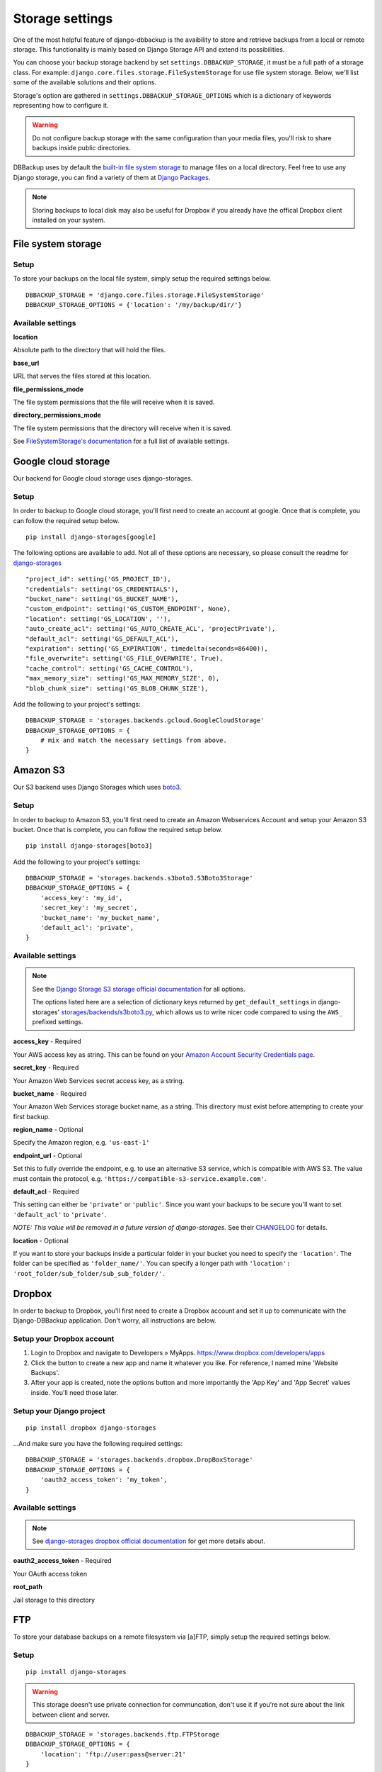Storage settings
================

One of the most helpful feature of django-dbbackup is the avaibility to store
and retrieve backups from a local or remote storage. This functionality is
mainly based on Django Storage API and extend its possibilities.

You can choose your backup storage backend by set ``settings.DBBACKUP_STORAGE``,
it must be a full path of a storage class. For example:
``django.core.files.storage.FileSystemStorage`` for use file system storage.
Below, we'll list some of the available solutions and their options.

Storage's option are gathered in ``settings.DBBACKUP_STORAGE_OPTIONS`` which
is a dictionary of keywords representing how to configure it.

.. warning::

    Do not configure backup storage with the same configuration than your media
    files, you'll risk to share backups inside public directories.

DBBackup uses by default the `built-in file system storage`_ to manage files on
a local directory. Feel free to use any Django storage, you can find a variety
of them at `Django Packages`_.

.. _`built-in file system storage`:
    https://docs.djangoproject.com/en/stable/ref/files/storage/#the-filesystemstorage-class
.. _`Django Packages`: https://djangopackages.org/grids/g/storage-backends/

.. note::

    Storing backups to local disk may also be useful for Dropbox if you
    already have the offical Dropbox client installed on your system.

File system storage
-------------------

Setup
~~~~~

To store your backups on the local file system, simply setup the required
settings below. ::

    DBBACKUP_STORAGE = 'django.core.files.storage.FileSystemStorage'
    DBBACKUP_STORAGE_OPTIONS = {'location': '/my/backup/dir/'}


Available settings
~~~~~~~~~~~~~~~~~~

**location**

Absolute path to the directory that will hold the files.

**base_url**

URL that serves the files stored at this location.

**file_permissions_mode**

The file system permissions that the file will receive when it is saved.

**directory_permissions_mode**

The file system permissions that the directory will receive when it is saved.

See `FileSystemStorage's documentation`_ for a full list of available settings.

.. _`FileSystemStorage's documentation`:
    https://docs.djangoproject.com/en/stable/ref/files/storage/#the-filesystemstorage-class

Google cloud storage
--------------------
Our backend for Google cloud storage uses django-storages.

Setup
~~~~~

In order to backup to Google cloud storage, you'll first need to create an account at google. Once that is complete, you can follow the required setup below. ::

    pip install django-storages[google]
   
The following options are available to add. Not all of these options are necessary, so please consult the readme for `django-storages`_  ::

    "project_id": setting('GS_PROJECT_ID'),
    "credentials": setting('GS_CREDENTIALS'),
    "bucket_name": setting('GS_BUCKET_NAME'),
    "custom_endpoint": setting('GS_CUSTOM_ENDPOINT', None),
    "location": setting('GS_LOCATION', ''),
    "auto_create_acl": setting('GS_AUTO_CREATE_ACL', 'projectPrivate'),
    "default_acl": setting('GS_DEFAULT_ACL'),
    "expiration": setting('GS_EXPIRATION', timedelta(seconds=86400)),
    "file_overwrite": setting('GS_FILE_OVERWRITE', True),
    "cache_control": setting('GS_CACHE_CONTROL'),
    "max_memory_size": setting('GS_MAX_MEMORY_SIZE', 0),
    "blob_chunk_size": setting('GS_BLOB_CHUNK_SIZE'),

.. _`django-storages`: https://django-storages.readthedocs.io/en/latest/backends/gcloud.html 

Add the following to your project's settings: ::

    DBBACKUP_STORAGE = 'storages.backends.gcloud.GoogleCloudStorage'
    DBBACKUP_STORAGE_OPTIONS = {
        # mix and match the necessary settings from above.
    }

Amazon S3
---------

Our S3 backend uses Django Storages which uses `boto3`_.

.. _`boto3`: https://boto3.amazonaws.com/v1/documentation/api/latest/index.html

Setup
~~~~~

In order to backup to Amazon S3, you'll first need to create an Amazon
Webservices Account and setup your Amazon S3 bucket. Once that is
complete, you can follow the required setup below. ::

    pip install django-storages[boto3]

Add the following to your project's settings: ::

    DBBACKUP_STORAGE = 'storages.backends.s3boto3.S3Boto3Storage'
    DBBACKUP_STORAGE_OPTIONS = {
        'access_key': 'my_id',
        'secret_key': 'my_secret',
        'bucket_name': 'my_bucket_name',
        'default_acl': 'private',
    }

Available settings
~~~~~~~~~~~~~~~~~~

.. note::

    See the `Django Storage S3 storage official documentation`_ for all options.

    The options listed here are a selection of dictionary keys returned by
    ``get_default_settings`` in django-storages' `storages/backends/s3boto3.py`_,
    which allows us to write nicer code compared to using the ``AWS_`` prefixed
    settings.

.. _`Django Storage S3 storage official documentation`:
    https://django-storages.readthedocs.io/en/latest/backends/amazon-S3.html
.. _`storages/backends/s3boto3.py`:
    https://github.com/jschneier/django-storages/blob/master/storages/backends/s3boto3.py#L293-L324

**access_key** - Required

Your AWS access key as string. This can be found on your `Amazon Account
Security Credentials page`_.

.. _`Amazon Account Security Credentials page`:
    https://console.aws.amazon.com/iam/home#security_credential

**secret_key** - Required

Your Amazon Web Services secret access key, as a string.

**bucket_name** - Required

Your Amazon Web Services storage bucket name, as a string. This directory must
exist before attempting to create your first backup.

**region_name** - Optional

Specify the Amazon region, e.g. ``'us-east-1'``

**endpoint_url** - Optional

Set this to fully override the endpoint, e.g. to use an alternative S3 service,
which is compatible with AWS S3.  The value must contain the protocol, e.g.
``'https://compatible-s3-service.example.com'``.

**default_acl** - Required

This setting can either be ``'private'`` or ``'public'``. Since you want your
backups to be secure you'll want to set ``'default_acl'`` to ``'private'``.

*NOTE: This value will be removed in a future version of django-storages.*
See their `CHANGELOG`_ for details.

**location** - Optional

If you want to store your backups inside a particular folder in your bucket you need to specify the ``'location'``.
The folder can be specified as ``'folder_name/'``.
You can specify a longer path with ``'location': 'root_folder/sub_folder/sub_sub_folder/'``.

.. _`CHANGELOG`: https://github.com/jschneier/django-storages/blob/master/CHANGELOG.rst

Dropbox
-------

In order to backup to Dropbox, you'll first need to create a Dropbox account
and set it up to communicate with the Django-DBBackup application. Don't
worry, all instructions are below.

Setup your Dropbox account
~~~~~~~~~~~~~~~~~~~~~~~~~~

1. Login to Dropbox and navigate to Developers » MyApps.
   https://www.dropbox.com/developers/apps

2. Click the button to create a new app and name it whatever you like.
   For reference, I named mine 'Website Backups'.

3. After your app is created, note the options button and more
   importantly the 'App Key' and 'App Secret' values inside. You'll need
   those later.

Setup your Django project
~~~~~~~~~~~~~~~~~~~~~~~~~

::

    pip install dropbox django-storages

...And make sure you have the following required settings: ::


    DBBACKUP_STORAGE = 'storages.backends.dropbox.DropBoxStorage'
    DBBACKUP_STORAGE_OPTIONS = {
        'oauth2_access_token': 'my_token',
    }

Available settings
~~~~~~~~~~~~~~~~~~

.. note::

    See `django-storages dropbox official documentation`_ for get more details about.

.. _`django-storages dropbox official documentation`: https://django-storages.readthedocs.io/en/latest/backends/dropbox.html

**oauth2_access_token** - Required

Your OAuth access token

**root_path**

Jail storage to this directory

FTP
---

To store your database backups on a remote filesystem via [a]FTP, simply
setup the required settings below.

Setup
~~~~~
::

    pip install django-storages


.. warning::

    This storage doesn't use private connection for communcation, don't use it
    if you're not sure about the link between client and server.

::

    DBBACKUP_STORAGE = 'storages.backends.ftp.FTPStorage
    DBBACKUP_STORAGE_OPTIONS = {
        'location': 'ftp://user:pass@server:21'
    }

Settings
~~~~~~~~

**location** -  Required

A FTP URI with optional user, password and port. example: ``'ftp://anonymous@myftp.net'``

**base_url**

URL that serves with HTTP(S) the files stored at this location.

Setup
~~~~~

We use FTP backend from Django-Storages (again). ::

    pip install django-storages

Here a simple configuration: ::

    DBBACKUP_STORAGE = 'storages.backends.ftp.FTPStorage'
    DBBACKUP_STORAGE_OPTIONS = {'location': ftp://myftpserver/}

SFTP
----

To store your database backups on a remote filesystem via SFTP, simply
setup the required settings below.

Setup
~~~~~

This backend is from Django-Storages with `paramiko`_ under. ::

    pip install paramiko django-storages

.. _`paramiko`: http://www.paramiko.org/

The next configuration admit SSH server grant a the local user: ::

    DBBACKUP_STORAGE = 'storages.backends.sftpstorage.SFTPStorage'
    DBBACKUP_STORAGE_OPTIONS = {'host': 'myserver'}


.. _`paramiko SSHClient.connect() documentation`: http://docs.paramiko.org/en/latest/api/client.html#paramiko.client.SSHClient.connect

Available settings
~~~~~~~~~~~~~~~~~~

**host** - Required

Hostname or adress of the SSH server

**root_path** - Default ``~/``

Jail storage to this directory

**params** - Default ``{}``

Argument used by method:`paramikor.SSHClient.connect()`.
See `paramiko SSHClient.connect() documentation`_ for details.

**interactive** - Default ``False``

A boolean indicating whether to prompt for a password if the connection cannot
be made using keys, and there is not already a password in ``params``.

**file_mode**

UID of the account that should be set as owner of the files on the remote.

**dir_mode**

GID of the group that should be set on the files on the remote host.

**known_host_file**

Absolute path of know host file, if it isn't set ``"~/.ssh/known_hosts"`` will be used.
